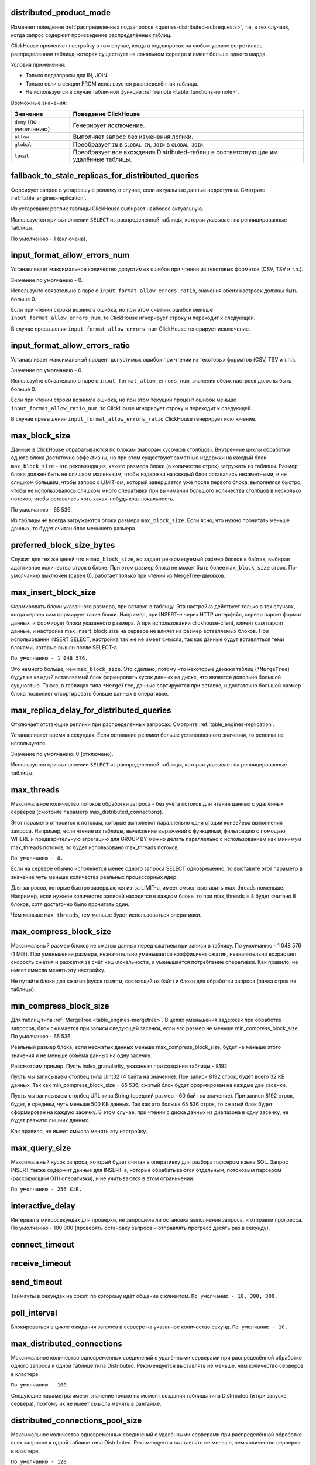 .. _settings-distributed_product_mode:

distributed_product_mode
------------------------
Изменяет поведение :ref:`распределенных подзапросов <queries-distributed-subrequests>`, т.е. в тех случаях, когда запрос содержит произведение распределённых таблиц.

ClickHouse применяет настройку в том случае, когда в подзапросах на любом уровне встретилась распределенная таблица, которая существует на локальном сервере и имеет больше одного шарда.

Условия применения:

* Только подзапросы для IN, JOIN.
* Только если в секции FROM используется распределённая таблица.
* Не используется в случае табличной функции :ref:`remote <table_functions-remote>`.

Возможные значения:

.. list-table::
    :widths: 20 80
    :header-rows: 1

    * - Значение
      - Поведение ClickHouse
    * - ``deny`` (по умолчанию)
      - Генерирует исключение.
    * - ``allow``
      - Выполняет запрос без изменения логики.
    * - ``global``
      - Преобразует ``IN`` в ``GLOBAL IN``, ``JOIN`` в ``GLOBAL JOIN``.
    * - ``local``
      - Преобразует все вхождения Distributed-таблиц в соответствующие им удалённые таблицы.


.. _settings-settings-fallback_to_stale_replicas_for_distributed_queries:

fallback_to_stale_replicas_for_distributed_queries
--------------------------------------------------
Форсирует запрос в устаревшую реплику в случае, если актуальные данные недоступны.  Смотрите :ref:`table_engines-replication`.

Из устаревших реплик таблицы ClickHouse выбирает наиболее актуальную.

Используется при выполнении ``SELECT`` из распределенной таблицы, которая указывает на реплицированные таблицы.

По умолчанию - 1 (включена).


input_format_allow_errors_num
-----------------------------
Устанавливает максимальное количество допустимых ошибок при чтении из текстовых форматов (CSV, TSV и т.п.).

Значение по умолчанию - 0.

Используйте обязательно в паре с ``input_format_allow_errors_ratio``, значения обеих настроек должны быть больше 0.

Если при чтении строки возникла ошибка, но при этом счетчик ошибок меньше ``input_format_allow_errors_num``, то ClickHouse игнорирует строку и переходит к следующей.

В случае превышения ``input_format_allow_errors_num`` ClickHouse генерирует исключение.


input_format_allow_errors_ratio
-------------------------------
Устанавливает максимальный процент допустимых ошибок при чтении из текстовых форматов (CSV, TSV и т.п.).

Значение по умолчанию - 0.

Используйте обязательно в паре с ``input_format_allow_errors_num``, значения обеих настроек должны быть больше 0.

Если при чтении строки возникла ошибка, но при этом текущий процент ошибок меньше ``input_format_allow_ratio_num``, то ClickHouse игнорирует строку и переходит к следующей.

В случае превышения ``input_format_allow_errors_ratio`` ClickHouse генерирует исключение.



max_block_size
--------------
Данные в ClickHouse обрабатываются по блокам (наборам кусочков столбцов). Внутренние циклы обработки одного блока достаточно эффективны, но при этом существуют заметные издержки на каждый блок. ``max_block_size`` - это рекомендация, какого размера блоки (в количестве строк) загружать из таблицы. Размер блока должен быть не слишком маленьким, чтобы издержки на каждый блок оставались незаметными, и не слишком большим, чтобы запрос с LIMIT-ом, который завершается уже после первого блока, выполнялся быстро; чтобы не использовалось слишком много оперативки при вынимании большого количества столбцов в несколько потоков; чтобы оставалась хоть какая-нибудь кэш-локальность.

По умолчанию - 65 536.

Из таблицы не всегда загружаются блоки размера ``max_block_size``. Если ясно, что нужно прочитать меньше данных, то будет считан блок меньшего размера.

preferred_block_size_bytes
--------------------------
Служит для тех же целей что и ``max_block_size``, но задает реккомедуемый размер блоков в байтах, выбирая адаптивное количество строк в блоке.
При этом размер блока не может быть более ``max_block_size`` строк.
По-умолчанию выключен (равен 0), работает только при чтении из MergeTree-движков.

max_insert_block_size
---------------------
Формировать блоки указанного размера, при вставке в таблицу.
Эта настройка действует только в тех случаях, когда сервер сам формирует такие блоки.
Например, при INSERT-е через HTTP интерфейс, сервер парсит формат данных, и формирует блоки указанного размера.
А при использовании clickhouse-client, клиент сам парсит данные, и настройка max_insert_block_size на сервере не влияет на размер вставляемых блоков.
При использовании INSERT SELECT, настройка так же не имеет смысла, так как данные будут вставляться теми блоками, которые вышли после SELECT-а.

``По умолчанию - 1 048 576.``

Это намного больше, чем ``max_block_size``. Это сделано, потому что некоторые движки таблиц (``*MergeTree``) будут на каждый вставляемый блок формировать кусок данных на диске, что является довольно большой сущностью. Также, в таблицах типа ``*MergeTree``, данные сортируются при вставке, и достаточно большой размер блока позволяет отсортировать больше данных в оперативке.


.. _settings_settings_max_replica_delay_for_distributed_queries:

max_replica_delay_for_distributed_queries 
------------------------------------------
Отключает отстающие реплики при распределенных запросах. Смотрите :ref:`table_engines-replication`.

Устанавливает время в секундах. Если оставание реплики больше установленного значения, то реплика не используется.

Значение по умолчанию: 0 (отключено).

Используется при выполнении ``SELECT`` из распределенной таблицы, которая указывает на реплицированные таблицы.


max_threads
-----------
Максимальное количество потоков обработки запроса
- без учёта потоков для чтения данных с удалённых серверов (смотрите параметр max_distributed_connections).

Этот параметр относится к потокам, которые выполняют параллельно одни стадии конвейера выполнения запроса.
Например, если чтение из таблицы, вычисление выражений с функциями, фильтрацию с помощью WHERE и предварительную агрегацию для GROUP BY можно делать параллельно с использованием как минимум max_threads потоков, то будет использовано max_threads потоков.

``По умолчанию - 8.``

Если на сервере обычно исполняется менее одного запроса SELECT одновременно, то выставите этот параметр в значение чуть меньше количества реальных процессорных ядер.

Для запросов, которые быстро завершаются из-за LIMIT-а, имеет смысл выставить max_threads поменьше. Например, если нужное количество записей находится в каждом блоке, то при max_threads = 8 будет считано 8 блоков, хотя достаточно было прочитать один.

Чем меньше ``max_threads``, тем меньше будет использоваться оперативки.

max_compress_block_size
-----------------------
Максимальный размер блоков не сжатых данных перед сжатием при записи в таблицу. По умолчанию - 1 048 576 (1 MiB). При уменьшении размера, незначительно уменьшается коэффициент сжатия, незначительно возрастает скорость сжатия и разжатия за счёт кэш-локальности, и уменьшается потребление оперативки. Как правило, не имеет смысла менять эту настройку.

Не путайте блоки для сжатия (кусок памяти, состоящий из байт) и блоки для обработки запроса (пачка строк из таблицы).

min_compress_block_size
-----------------------
Для таблиц типа :ref:`MergeTree <table_engines-mergetree>`. В целях уменьшения задержек при обработке запросов, блок сжимается при записи следующей засечки, если его размер не меньше min_compress_block_size. По умолчанию - 65 536.

Реальный размер блока, если несжатых данных меньше max_compress_block_size, будет не меньше этого значения и не меньше объёма данных на одну засечку.

Рассмотрим пример. Пусть index_granularity, указанная при создании таблицы - 8192.

Пусть мы записываем столбец типа UInt32 (4 байта на значение). При записи 8192 строк, будет всего 32 КБ данных. Так как min_compress_block_size = 65 536, сжатый блок будет сформирован на каждые две засечки.

Пусть мы записываем столбец URL типа String (средний размер - 60 байт на значение). При записи 8192 строк, будет, в среднем, чуть меньше 500 КБ данных. Так как это больше 65 536 строк, то сжатый блок будет сформирован на каждую засечку. В этом случае, при чтении с диска данных из диапазона в одну засечку, не будет разжато лишних данных.

Как правило, не имеет смысла менять эту настройку.

max_query_size
--------------
Максимальный кусок запроса, который будет считан в оперативку для разбора парсером языка SQL.
Запрос INSERT также содержит данные для INSERT-а, которые обрабатываются отдельным, потоковым парсером (расходующим O(1) оперативки), и не учитываются в этом ограничении.

``По умолчанию - 256 KiB.``

interactive_delay
-----------------
Интервал в микросекундах для проверки, не запрошена ли остановка выполнения запроса, и отправки прогресса.
По умолчанию - 100 000 (проверять остановку запроса и отправлять прогресс десять раз в секунду).

connect_timeout
---------------

receive_timeout
---------------

send_timeout
------------
Таймауты в секундах на сокет, по которому идёт общение с клиентом.
``По умолчанию - 10, 300, 300.``

poll_interval
-------------
Блокироваться в цикле ожидания запроса в сервере на указанное количество секунд.
``По умолчанию - 10.``

max_distributed_connections
---------------------------
Максимальное количество одновременных соединений с удалёнными серверами при распределённой обработке одного запроса к одной таблице типа Distributed. Рекомендуется выставлять не меньше, чем количество серверов в кластере.

``По умолчанию - 100.``

Следующие параметры имеют значение только на момент создания таблицы типа Distributed (и при запуске сервера), поэтому их не имеет смысла менять в рантайме.

distributed_connections_pool_size
---------------------------------
Максимальное количество одновременных соединений с удалёнными серверами при распределённой обработке всех запросов к одной таблице типа Distributed. Рекомендуется выставлять не меньше, чем количество серверов в кластере.

``По умолчанию - 128.``

connect_timeout_with_failover_ms
--------------------------------
Таймаут в миллисекундах на соединение с удалённым сервером, для движка таблиц Distributed, если используются секции shard и replica в описании кластера.
В случае неуспеха, делается несколько попыток соединений с разными репликами.
``По умолчанию - 50.``

connections_with_failover_max_tries
-----------------------------------
Максимальное количество попыток соединения с каждой репликой, для движка таблиц Distributed.
``По умолчанию - 3``

extremes
--------
Считать ли экстремальные значения (минимумы и максимумы по столбцам результата запроса). Принимает 0 или 1. По умолчанию - 0 (выключено).
Подробнее смотрите раздел "Экстремальные значения".

use_uncompressed_cache
----------------------
Использовать ли кэш разжатых блоков. Принимает 0 или 1. По умолчанию - 0 (выключено).
Кэш разжатых блоков (только для таблиц семейства MergeTree) позволяет существенно уменьшить задержки и увеличить пропускную способность при обработке большого количества коротких запросов. Включите эту настройку для пользователей, от которых идут частые короткие запросы. Также обратите внимание на конфигурационный параметр uncompressed_cache_size (настраивается только в конфигурационном файле) - размер кэша разжатых блоков. По умолчанию - 8 GiB. Кэш разжатых блоков заполняется по мере надобности; наиболее невостребованные данные автоматически удаляются.

Для запросов, читающих хоть немного приличный объём данных (миллион строк и больше), кэш разжатых блоков автоматически выключается, чтобы оставить место для действительно мелких запросов. Поэтому, можно держать настройку use_uncompressed_cache всегда выставленной в 1.

replace_running_query
---------------------
При использовании HTTP-интерфейса, может быть передан параметр query_id - произвольная строка, являющаяся идентификатором запроса.
Если в этот момент, уже существует запрос от того же пользователя с тем же query_id, то поведение определяется параметром replace_running_query.

``0`` - (по умолчанию) кинуть исключение (не давать выполнить запрос, если запрос с таким же query_id уже выполняется);

``1`` - отменить старый запрос и начать выполнять новый.

Эта настройка, выставленная в 1, используется в Яндекс.Метрике для реализации suggest-а значений для условий сегментации. После ввода очередного символа, если старый запрос ещё не выполнился, его следует отменить.

.. _settings-load_balancing:

load_balancing
--------------
На какие реплики (среди живых реплик) предпочитать отправлять запрос (при первой попытке) при распределённой обработке запроса.

random (по умолчанию)
~~~~~~~~~~~~~~~~~~~~~
Для каждой реплики считается количество ошибок. Запрос отправляется на реплику с минимальным числом ошибок, а если таких несколько, то на случайную из них.
Недостатки: не учитывается близость серверов; если на репликах оказались разные данные, то вы будете получать так же разные данные.

nearest_hostname
~~~~~~~~~~~~~~~~
Для каждой реплики считается количество ошибок. Каждые 5 минут, число ошибок целочисленно делится на 2 - таким образом, обеспечивается расчёт числа ошибок за недавнее время с экспоненциальным сглаживанием. Если есть одна реплика с минимальным числом ошибок (то есть, на других репликах недавно были ошибки) - запрос отправляется на неё. Если есть несколько реплик с одинаковым минимальным числом ошибок, то запрос отправляется на реплику, имя хоста которой в конфигурационном файле минимально отличается от имени хоста сервера (по количеству отличающихся символов на одинаковых позициях, до минимальной длины обеих имён хостов).

Для примера, example01-01-1 и example01-01-2.yandex.ru отличаются в одной позиции, а example01-01-1 и example01-02-2 - в двух.
Этот способ может показаться несколько дурацким, но он не использует внешние данные о топологии сети, и не сравнивает IP-адреса, что было бы сложным для наших IPv6-адресов.

Таким образом, если есть равнозначные реплики, предпочитается ближайшая по имени.
Также можно сделать предположение, что при отправке запроса на один и тот же сервер, в случае отсутствия сбоев, распределённый запрос будет идти тоже на одни и те же серверы. То есть, даже если на репликах расположены разные данные, запрос будет возвращать в основном одинаковые результаты.

in_order
~~~~~~~~
Реплики перебираются в таком порядке, в каком они указаны. Количество ошибок не имеет значения.
Этот способ подходит для тех случаев, когда вы точно знаете, какая реплика предпочтительнее.

totals_mode
-----------
Каким образом вычислять TOTALS при наличии HAVING, а также при наличии max_rows_to_group_by и group_by_overflow_mode = 'any'.
Смотрите раздел "Модификатор WITH TOTALS".

totals_auto_threshold
---------------------
Порог для ``totals_mode = 'auto'``.
Смотрите раздел "Модификатор WITH TOTALS".

default_sample
--------------
Число с плавающей запятой от 0 до 1. По умолчанию - 1.
Позволяет выставить коэффициент сэмплирования по умолчанию для всех запросов SELECT.
(Для таблиц, не поддерживающих сэмплирование, будет кидаться исключение.)
Если равно 1 - сэмплирование по умолчанию не делается.

max_parallel_replicas
---------------------
Максимальное количество используемых реплик каждого шарда при выполнении запроса.
Для консистентности (чтобы получить разные части одного и того же разбиения), эта опция работает только при заданном ключе сэмплирования.
Отставание реплик не контролируется.

compile
-------
Включить компиляцию запросов. По умолчанию - 0 (выключено).

Компиляция предусмотрена только для части конвейера обработки запроса - для первой стадии агрегации (GROUP BY).
В случае, если эта часть конвейера была скомпилирована, запрос может работать быстрее, за счёт разворачивания коротких циклов и инлайнинга вызовов агрегатных функций. Максимальный прирост производительности (до четырёх раз в редких случаях) достигается на запросах с несколькими простыми агрегатными функциями. Как правило, прирост производительности незначителен. В очень редких случаях возможно замедление выполнения запроса.

min_count_to_compile
--------------------
После скольких раз, когда скомпилированный кусок кода мог пригодиться, выполнить его компиляцию. По умолчанию - 3.
В случае, если значение равно нулю, то компиляция выполняется синхронно, и запрос будет ждать окончания процесса компиляции перед продолжением выполнения. Это можно использовать для тестирования, иначе используйте значения, начиная с 1. Как правило, компиляция занимает по времени около 5-10 секунд.
В случае, если значение равно 1 или больше, компиляция выполняется асинхронно, в отдельном потоке. При готовности результата, он сразу же будет использован, в том числе, уже выполняющимися в данный момент запросами.

Скомпилированный код требуется для каждого разного сочетания используемых в запросе агрегатных функций и вида ключей в GROUP BY.
Результаты компиляции сохраняются в директории build в виде .so файлов. Количество результатов компиляции не ограничено, так как они не занимают много места. При перезапуске сервера, старые результаты будут использованы, за исключением случая обновления сервера - тогда старые результаты удаляются.

input_format_skip_unknown_fields
--------------------------------
Если значение истинно, то при выполнении INSERT из входных данных пропускаются (не рассматриваются) колонки с неизвестными именами, иначе в данной ситуации будет сгенерировано исключение.
Работает для форматов JSONEachRow и TSKV.

output_format_json_quote_64bit_integers
---------------------------------------
Если значение истинно, то при использовании JSON* форматов UInt64 и Int64 числа выводятся в кавычках (из соображений совместимости с большинством реализаций JavaScript), иначе - без кавычек.
